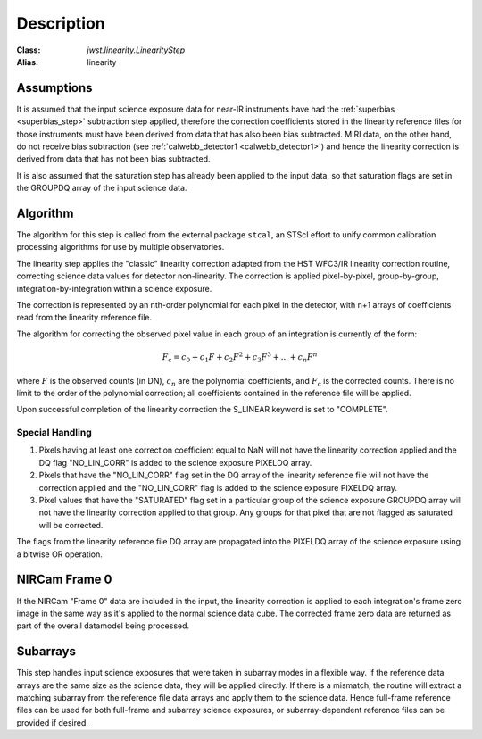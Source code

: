 Description
============

:Class: `jwst.linearity.LinearityStep`
:Alias: linearity

Assumptions
-----------
It is assumed that the input science exposure data for near-IR instruments
have had the :ref:`superbias <superbias_step>` subtraction step applied,
therefore the correction coefficients stored in the linearity reference files
for those instruments must have been derived from data that has also been
bias subtracted.
MIRI data, on the other hand, do not receive bias subtraction
(see :ref:`calwebb_detector1 <calwebb_detector1>`) and hence the linearity
correction is derived from data that has not been bias subtracted.

It is also assumed that the saturation step has already been applied to
the input data, so that saturation flags are set in the GROUPDQ array of
the input science data.

Algorithm
---------
The algorithm for this step is called from the external package ``stcal``, an STScI
effort to unify common calibration processing algorithms for use by multiple observatories.

The linearity step applies the "classic" linearity correction adapted from
the HST WFC3/IR linearity correction routine, correcting science data values
for detector non-linearity. The correction is applied pixel-by-pixel,
group-by-group, integration-by-integration within a science exposure.

The correction is represented by an nth-order polynomial for
each pixel in the detector, with n+1 arrays of coefficients read from the
linearity reference file.

The algorithm for correcting the observed pixel value in each group of an
integration is currently of the form:

.. math::
   F_\text{c} = c_{0} + c_{1}F + c_{2}F^2 + c_{3}F^3 + ... + c_{n}F^n

where :math:`F` is the observed counts (in DN), :math:`c_n` are the polynomial
coefficients, and :math:`F_\text{c}` is the corrected counts. There is no
limit to the order of the polynomial correction; all coefficients contained in
the reference file will be applied.

Upon successful completion of the linearity correction the S_LINEAR keyword is
set to "COMPLETE".

Special Handling
++++++++++++++++

#. Pixels having at least one correction coefficient equal to NaN will not have
   the linearity correction applied and the DQ flag "NO_LIN_CORR" is added to
   the science exposure PIXELDQ array.

#. Pixels that have the "NO_LIN_CORR" flag set in the DQ array of the linearity
   reference file will not have the correction applied and the "NO_LIN_CORR" flag
   is added to the science exposure PIXELDQ array.

#. Pixel values that have the "SATURATED" flag set in a particular group of the
   science exposure GROUPDQ array will not have the linearity correction
   applied to that group. Any groups for that pixel that are not flagged as
   saturated will be corrected.

The flags from the linearity reference file DQ array are propagated into the
PIXELDQ array of the science exposure using a bitwise OR operation.

NIRCam Frame 0
--------------

If the NIRCam "Frame 0" data are included in the input, the linearity
correction is applied to each integration's frame zero image in the same
way as it's applied to the normal science data cube. The corrected
frame zero data are returned as part of the overall datamodel being
processed.

Subarrays
---------

This step handles input science exposures that were taken in subarray modes
in a flexible way. If the reference data arrays are the same size as the
science data, they will be applied directly. If there is a mismatch, the
routine will extract a matching subarray from the reference file data arrays
and apply them to the science data. Hence full-frame reference files can be
used for both full-frame and subarray science exposures, or
subarray-dependent reference files can be provided if desired.
